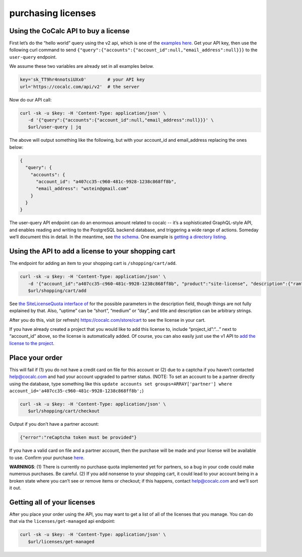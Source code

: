 purchasing licenses
===================

Using the CoCalc API to buy a license
-------------------------------------

First let’s do the “hello world” query using the v2 api, which is one of
the `examples here. <https://doc.cocalc.com/api2/index.html>`__ Get your
API key, then use the following curl command to send
``{"query":{"accounts":{"account_id":null,"email_address":null}}}`` to
the ``user-query`` endpoint.

We assume these two variables are already set in all examples below.

.. code:: sh

   key='sk_TT9hr4nnotsiUXx0'        # your API key
   url='https://cocalc.com/api/v2'  # the server

Now do our API call:

.. code:: sh

   curl -sk -u $key: -H 'Content-Type: application/json' \
      -d '{"query":{"accounts":{"account_id":null,"email_address":null}}}' \
      $url/user-query | jq

The above will output something like the following, but with your
account_id and email_address replacing the ones below:

.. code:: js

   {
     "query": {
       "accounts": {
         "account_id": "a407cc35-c960-481c-9928-1238c868ff8b",
         "email_address": "wstein@gmail.com"
       }
     }
   }

The user-query API endpoint can do an enormous amount related to cocalc
-- it’s a sophisticated GraphQL-style API, and enables reading and
writing to the PostgreSQL backend database, and triggering a wide range
of actions. Someday we’ll document this in detail. In the meantime, see
`the
schema <https://github.com/sagemathinc/cocalc/tree/master/src/packages/util/db-schema>`__.
One example is `getting a directory listing <./directory-listing.md>`__.

Using the API to add a license to your shopping cart
----------------------------------------------------

The endpoint for adding an item to your shopping cart is
``/shopping/cart/add``.

.. code:: sh

   curl -sk -u $key: -H 'Content-Type: application/json' \
      -d '{"account_id":"a407cc35-c960-481c-9928-1238c868ff8b", "product":"site-license", "description":{"ram":16,"cpu":2,"disk":10,"member":true,"uptime": "medium", "type": "quota", "user": "business","boost": false,"period":"monthly","run_limit":1,"title": "my title","description": "my desc"}}' \
      $url/shopping/cart/add 

See `the SiteLicenseQuota interface
of <https://github.com/sagemathinc/cocalc/tree/master/src/packages/util/types/site-licenses.ts>`__
for the possible parameters in the description field, though things are
not fully explained by that. Also, “uptime” can be “short”, “medium” or
“day”, and title and description can be arbitrary strings.

After you do this, visit (or refresh) https://cocalc.com/store/cart to
see the license in your cart.

If you have already created a project that you would like to add this
license to, include “project_id”:“…” next to “account_id” above, so the
license is automatically added. Of course, you can also easily just use
the v1 API to `add the license to the
project <https://doc.cocalc.com/api/add_license_to_project.html>`__.

Place your order
----------------

This will fail if (1) you do not have a credit card on file for this
account or (2) due to a captcha if you haven’t contacted help@cocalc.com
and had your account upgraded to partner status. (NOTE: To set an
account to be a partner directly using the database, type something like
this
``update accounts set groups=ARRAY['partner'] where account_id='a407cc35-c960-481c-9928-1238c868ff8b';``)

.. code:: sh

   curl -sk -u $key: -H 'Content-Type: application/json' \
      $url/shopping/cart/checkout 

Output if you don’t have a partner account:

.. code:: js

   {"error":"reCaptcha token must be provided"}

If you have a valid card on file and a partner account, then the
purchase will be made and your license will be available to use. Confirm
your purchase `here <https://cocalc.com/store/congrats>`__.

**WARNINGS**: (1) There is currently no purchase quota implemented yet
for partners, so a bug in your code could make numerous purchases. Be
careful. (2) If you add nonsense to your shopping cart, it could lead to
your account being in a broken state where you can’t see or remove items
or checkout; if this happens, contact help@cocalc.com and we’ll sort it
out.

Getting all of your licenses
----------------------------

After you place your order using the API, you may want to get a list of
all of the licenses that you manage. You can do that via the
``licenses/get-managed`` api endpoint:

.. code:: sh

   curl -sk -u $key: -H 'Content-Type: application/json' \
      $url/licenses/get-managed
